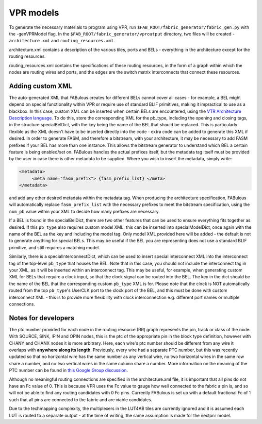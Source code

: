 VPR models
==========

To generate the necessary materials to program using VPR, run ``$FAB_ROOT/fabric_generator/fabric_gen.py`` with the -genVPRModel flag. In the ``$FAB_ROOT/fabric_generator/vproutput`` directory, two files will be created - ``architecture.xml`` and ``routing_resources.xml``. 

architecture.xml contains a description of the various tiles, ports and BELs - everything in the architecture except for the routing resources. 

routing_resources.xml contains the specifications of these routing resources, in the form of a graph within which the nodes are routing wires and ports, and the edges are the switch matrix interconnects that connect these resources.

Adding custom XML
-----------------

The auto-generated XML that FABulous creates for different BELs cannot cover all cases - for example, a BEL might depend on special functionality within VPR or require use of standard BLIF primitives, making it impractical to use as a blackbox. In this case, custom XML can be inserted when certain BELs are encountered, using the `VTR Architecture Description language <https://vtr-docs.readthedocs.io/en/latest/arch/index.html>`_. To do this, store the corresponding XML for the pb\_type, including the opening and closing tags, in the structure specialBelDict, with the key being the name of the BEL that should be replaced. This is particularly flexible as the XML doesn't have to be inserted directly into the code - extra code can be added to generate this XML if desired. In order to generate FASM, and therefore a bitstream, with your architecture, it may be necessary to add FASM prefixes if your BEL has more than one instance. This allows the bitstream generator to understand which BEL a certain feature is being enabled/set on. FABulous handles the actual prefixes itself, but the metadata tag itself must be provided by the user in case there is other metadata to be supplied. Where you wish to insert the metadata, simply write:

.. code-block:: xml

        <metadata>
             <meta name="fasm_prefix"> {fasm_prefix_list} </meta>
        </metadata>

and add any other desired metadata within the metadata tag. When producing the architecture specification, FABulous will automatically replace ``fasm_prefix_list`` with the necessary prefixes to meet the bitstream specification, using the ``num_pb`` value within your XML to decide how many prefixes are necessary.

If a BEL is found in the specialBelDict, there are two other features that can be used to ensure everything fits together as desired. If this ``pb_type`` also requires custom model XML, this can be inserted into specialModelDict, once again with the name of the BEL as the key and including the model tag. Only model XML provided here will be added - the default is not to generate anything for special BELs. This may be useful if the BEL you are representing does not use a standard BLIF primitive, and still requires a matching model. 

Similarly, there is a specialInterconnectDict, which can be used to insert special interconnect XML into the interconnect tag of the top-level ``pb_type`` that houses the BEL. Note that in this case, you should not include the interconnect tag in your XML, as it will be inserted within an interconnect tag. This may be useful, for example, when generating custom XML for BELs that require a clock input, so that the clock signal can be routed into the BEL. The key in the dict should be the name of the BEL that the corresponding custom ``pb_type`` XML is for. Please note that the clock is NOT automatically routed from the top ``pb_type``'s UserCLK port to the clock port of the BEL, and this must be done with custom interconnect XML - this is to provide more flexibility with clock interconnection e.g. different port names or multiple connections.


Notes for developers
--------------------

The ptc number provided for each node in the routing resource (RR) graph represents the pin, track or class of the node. With SOURCE, SINK, IPIN and OPIN nodes, this is the ptc of the appropriate pin in the block type definition, however with CHANY and CHANX nodes it is more arbitrary. Here, each wire's ptc number should be different from any wire it overlaps with **anywhere along its length**. Previously, every wire had a separate PTC number, but this was recently updated so that no horizontal wire has the same number as any vertical wire, no two horizontal wires in the same row share a number, and no two vertical wires in the same column share a number. More information on the meaning of the PTC number can be found in `this Google Group discussion <https://groups.google.com/g/vtr-users/c/ZFXPn-W3SxA/m/ROkfD2oEAQAJ>`_.

Although no meaningful routing connections are specified in the architecture.xml file, it is important that all pins do not have an Fc value of 0. This is because VPR uses the Fc value to gauge how well connected to the fabric a pin is, and so will not be able to find any routing candidates with 0 Fc pins. Currently FABulous is set up with a default fractional Fc of 1 such that all pins are connected to the fabric and are viable candidates.

Due to the techmapping complexity, the multiplexers in the LUT4AB tiles are currently ignored and it is assumed each LUT is routed to a separate output - at the time of writing, the same assumption is made for the nextpnr model.

